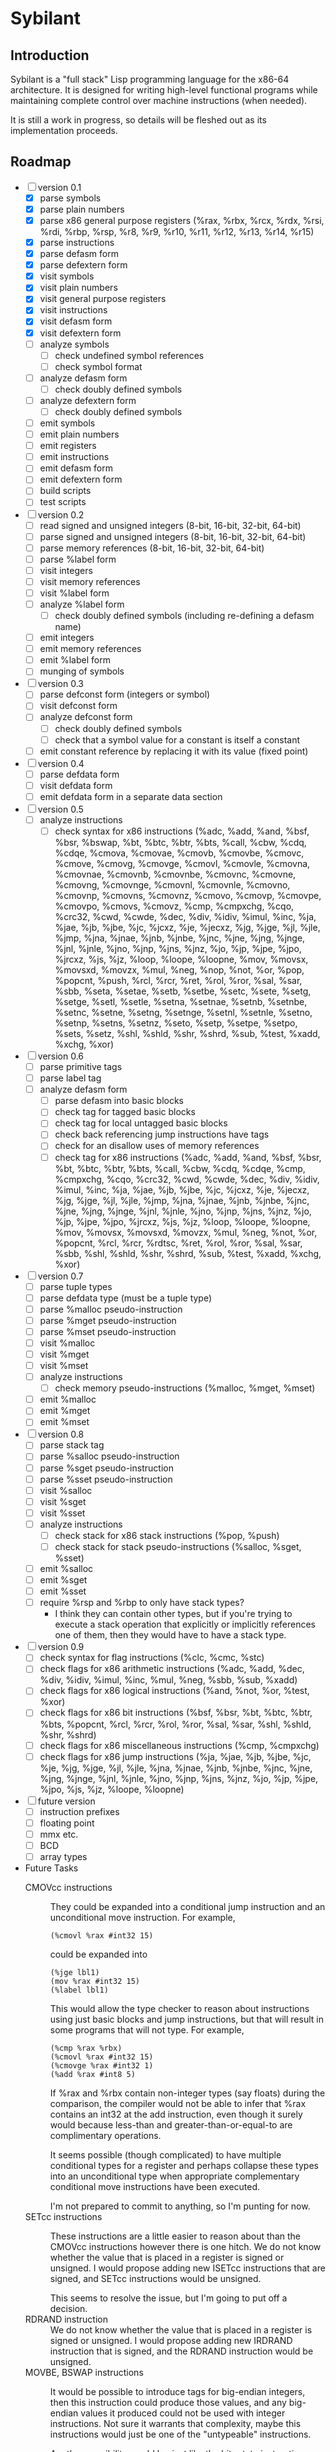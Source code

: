 #+STARTUP: hidestars showall
* Sybilant
** Introduction
   Sybilant is a "full stack" Lisp programming language for the x86-64
   architecture.  It is designed for writing high-level functional programs
   while maintaining complete control over machine instructions (when needed).
   
   It is still a work in progress, so details will be fleshed out as its
   implementation proceeds.
** Roadmap
   - [-] version 0.1
     - [X] parse symbols
     - [X] parse plain numbers
     - [X] parse x86 general purpose registers (%rax, %rbx, %rcx, %rdx, %rsi,
       %rdi, %rbp, %rsp, %r8, %r9, %r10, %r11, %r12, %r13, %r14, %r15)
     - [X] parse instructions
     - [X] parse defasm form
     - [X] parse defextern form
     - [X] visit symbols
     - [X] visit plain numbers
     - [X] visit general purpose registers
     - [X] visit instructions
     - [X] visit defasm form
     - [X] visit defextern form
     - [ ] analyze symbols
       - [ ] check undefined symbol references
       - [ ] check symbol format
     - [ ] analyze defasm form
       - [ ] check doubly defined symbols
     - [ ] analyze defextern form
       - [ ] check doubly defined symbols
     - [ ] emit symbols
     - [ ] emit plain numbers
     - [ ] emit registers
     - [ ] emit instructions
     - [ ] emit defasm form
     - [ ] emit defextern form
     - [ ] build scripts
     - [ ] test scripts
   - [ ] version 0.2
     - [ ] read signed and unsigned integers (8-bit, 16-bit, 32-bit, 64-bit)
     - [ ] parse signed and unsigned integers (8-bit, 16-bit, 32-bit, 64-bit)
     - [ ] parse memory references (8-bit, 16-bit, 32-bit, 64-bit)
     - [ ] parse %label form
     - [ ] visit integers
     - [ ] visit memory references
     - [ ] visit %label form
     - [ ] analyze %label form
       - [ ] check doubly defined symbols (including re-defining a defasm name)
     - [ ] emit integers
     - [ ] emit memory references
     - [ ] emit %label form
     - [ ] munging of symbols
   - [ ] version 0.3
     - [ ] parse defconst form (integers or symbol)
     - [ ] visit defconst form
     - [ ] analyze defconst form
       - [ ] check doubly defined symbols
       - [ ] check that a symbol value for a constant is itself a constant
     - [ ] emit constant reference by replacing it with its value (fixed point)
   - [ ] version 0.4
     - [ ] parse defdata form
     - [ ] visit defdata form
     - [ ] emit defdata form in a separate data section
   - [ ] version 0.5
     - [ ] analyze instructions
       - [ ] check syntax for x86 instructions (%adc, %add, %and, %bsf, %bsr,
         %bswap, %bt, %btc, %btr, %bts, %call, %cbw, %cdq, %cdqe, %cmova, %cmovae,
         %cmovb, %cmovbe, %cmovc, %cmove, %cmovg, %cmovge, %cmovl, %cmovle,
         %cmovna, %cmovnae, %cmovnb, %cmovnbe, %cmovnc, %cmovne, %cmovng,
         %cmovnge, %cmovnl, %cmovnle, %cmovno, %cmovnp, %cmovns, %cmovnz, %cmovo,
         %cmovp, %cmovpe, %cmovpo, %cmovs, %cmovz, %cmp, %cmpxchg, %cqo, %crc32,
         %cwd, %cwde, %dec, %div, %idiv, %imul, %inc, %ja, %jae, %jb, %jbe, %jc,
         %jcxz, %je, %jecxz, %jg, %jge, %jl, %jle, %jmp, %jna, %jnae, %jnb, %jnbe,
         %jnc, %jne, %jng, %jnge, %jnl, %jnle, %jno, %jnp, %jns, %jnz, %jo, %jp,
         %jpe, %jpo, %jrcxz, %js, %jz, %loop, %loope, %loopne, %mov, %movsx,
         %movsxd, %movzx, %mul, %neg, %nop, %not, %or, %pop, %popcnt, %push, %rcl,
         %rcr, %ret, %rol, %ror, %sal, %sar, %sbb, %seta, %setae, %setb, %setbe,
         %setc, %sete, %setg, %setge, %setl, %setle, %setna, %setnae, %setnb,
         %setnbe, %setnc, %setne, %setng, %setnge, %setnl, %setnle, %setno,
         %setnp, %setns, %setnz, %seto, %setp, %setpe, %setpo, %sets, %setz, %shl,
         %shld, %shr, %shrd, %sub, %test, %xadd, %xchg, %xor)
   - [ ] version 0.6
     - [ ] parse primitive tags
     - [ ] parse label tag
     - [ ] analyze defasm form
       - [ ] parse defasm into basic blocks
       - [ ] check tag for tagged basic blocks
       - [ ] check tag for local untagged basic blocks
       - [ ] check back referencing jump instructions have tags
       - [ ] check for an disallow uses of memory references
       - [ ] check tag for x86 instructions (%adc, %add, %and, %bsf, %bsr, %bt,
         %btc, %btr, %bts, %call, %cbw, %cdq, %cdqe, %cmp, %cmpxchg, %cqo,
         %crc32, %cwd, %cwde, %dec, %div, %idiv, %imul, %inc, %ja, %jae, %jb,
         %jbe, %jc, %jcxz, %je, %jecxz, %jg, %jge, %jl, %jle, %jmp, %jna, %jnae,
         %jnb, %jnbe, %jnc, %jne, %jng, %jnge, %jnl, %jnle, %jno, %jnp, %jns,
         %jnz, %jo, %jp, %jpe, %jpo, %jrcxz, %js, %jz, %loop, %loope, %loopne,
         %mov, %movsx, %movsxd, %movzx, %mul, %neg, %not, %or, %popcnt, %rcl,
         %rcr, %rdtsc, %ret, %rol, %ror, %sal, %sar, %sbb, %shl, %shld, %shr,
         %shrd, %sub, %test, %xadd, %xchg, %xor)
   - [ ] version 0.7
     - [ ] parse tuple types
     - [ ] parse defdata type (must be a tuple type)
     - [ ] parse %malloc pseudo-instruction
     - [ ] parse %mget pseudo-instruction
     - [ ] parse %mset pseudo-instruction
     - [ ] visit %malloc
     - [ ] visit %mget
     - [ ] visit %mset
     - [ ] analyze instructions
       - [ ] check memory pseudo-instructions (%malloc, %mget, %mset)
     - [ ] emit %malloc
     - [ ] emit %mget
     - [ ] emit %mset
   - [ ] version 0.8
     - [ ] parse stack tag
     - [ ] parse %salloc pseudo-instruction
     - [ ] parse %sget pseudo-instruction
     - [ ] parse %sset pseudo-instruction
     - [ ] visit %salloc
     - [ ] visit %sget
     - [ ] visit %sset
     - [ ] analyze instructions
       - [ ] check stack for x86 stack instructions (%pop, %push)
       - [ ] check stack for stack pseudo-instructions (%salloc, %sget, %sset)
     - [ ] emit %salloc
     - [ ] emit %sget
     - [ ] emit %sset
     - [ ] require %rsp and %rbp to only have stack types?
       - I think they can contain other types, but if you're trying to execute a
         stack operation that explicitly or implicitly references one of them,
         then they would have to have a stack type.
   - [ ] version 0.9
     - [ ] check syntax for flag instructions (%clc, %cmc, %stc)
     - [ ] check flags for x86 arithmetic instructions (%adc, %add, %dec, %div,
       %idiv, %imul, %inc, %mul, %neg, %sbb, %sub, %xadd)
     - [ ] check flags for x86 logical instructions (%and, %not, %or, %test,
       %xor)
     - [ ] check flags for x86 bit instructions (%bsf, %bsr, %bt, %btc, %btr,
       %bts, %popcnt, %rcl, %rcr, %rol, %ror, %sal, %sar, %shl, %shld, %shr,
       %shrd)
     - [ ] check flags for x86 miscellaneous instructions (%cmp, %cmpxchg)
     - [ ] check flags for x86 jump instructions (%ja, %jae, %jb, %jbe, %jc,
       %je, %jg, %jge, %jl, %jle, %jna, %jnae, %jnb, %jnbe, %jnc, %jne, %jng,
       %jnge, %jnl, %jnle, %jno, %jnp, %jns, %jnz, %jo, %jp, %jpe, %jpo, %js,
       %jz, %loope, %loopne)
   - [ ] future version
     - [ ] instruction prefixes
     - [ ] floating point
     - [ ] mmx etc.
     - [ ] BCD
     - [ ] array types
   - Future Tasks
     - CMOVcc instructions :: They could be expanded into a conditional jump
          instruction and an unconditional move instruction. For example,
          : (%cmovl %rax #int32 15)
          could be expanded into
          : (%jge lbl1)
          : (mov %rax #int32 15)
          : (%label lbl1)
          This would allow the type checker to reason about instructions using
          just basic blocks and jump instructions, but that will result in some
          programs that will not type.  For example,
          : (%cmp %rax %rbx)
          : (%cmovl %rax #int32 15)
          : (%cmovge %rax #int32 1)
          : (%add %rax #int8 5)
          If %rax and %rbx contain non-integer types (say floats) during the
          comparison, the compiler would not be able to infer that %rax contains
          an int32 at the add instruction, even though it surely would because
          less-than and greater-than-or-equal-to are complimentary operations.

          It seems possible (though complicated) to have multiple conditional
          types for a register and perhaps collapse these types into an
          unconditional type when appropriate complementary conditional move
          instructions have been executed.

          I'm not prepared to commit to anything, so I'm punting for now.
     - SETcc instructions :: These instructions are a little easier to reason
          about than the CMOVcc instructions however there is one hitch.  We do
          not know whether the value that is placed in a register is signed or
          unsigned.  I would propose adding new ISETcc instructions that are
          signed, and SETcc instructions would be unsigned.

          This seems to resolve the issue, but I'm going to put off a decision.
     - RDRAND instruction :: We do not know whether the value that is placed in
          a register is signed or unsigned.  I would propose adding new IRDRAND
          instruction that is signed, and the RDRAND instruction would be
          unsigned.
     - MOVBE, BSWAP instructions :: It would be possible to introduce tags for
          big-endian integers, then this instruction could produce those values,
          and any big-endian values it produced could not be used with integer
          instructions.  Not sure it warrants that complexity, maybe this
          instructions would just be one of the "untypeable" instructions.

          Another possibility would be--just like the bit rotate
          instructions--any byte swapping instructions would not change the type
          of the operand.
     - Jcc, LOOP, LOOPE, LOOPNE instructions :: These instructions don't take a
          64-bit offset.  The LOOP instructions take an 8-bit offset.  It would
          be nice to verify these statically.  It might be possible by
          guestimating, or exactly calculating the size of assembled
          instructions and finding how far away the target instructions are.
     - Segmented memory? :: 64-bit mode uses a flat memory structure, but it
          seems that there are still uses for some of the segment registers?
          How can/should these be integrated into the syntax and semantics?
     - Shift instructions :: Some shift instructions will set the overflow flag
          based on whether the shift amount is 1 or not.  In trivial cases with
          immediate operands I can detect whether the amount is 1, but in other
          cases it is impossible to know whether the shift amount is 1 or not.
          The type system could have some kind of "maybe" value for the overflow
          flag, and just provide a warning?
     - More flexible integer immediates :: It should be possible to allow any
          integer to fill in any spot that expects an integer immediate value,
          as long as it is in the right range.  For example, if an instruction
          is expecting a 8-bit integer, then it should also be able to accept a
          64-bit integer in the range -128 to 127.  Similarly, a positive,
          signed 8-bit integer should be able to fill the spot of an unsigned
          8-bit integer.

          The only difficulty may be that the emitting code is emitting prefixes
          for integers, and either the syntax checker would have to change the
          type of the immediate, or somehow the emitter would have to emit the
          right prefix.

          Another possibility would be to have a form of integers that are not
          explicitly typed, but can take on a type in the context they are used
          (perhaps with some kind of syntax directed parsing).
** License
  : Copyright © 2013 Paul Stadig. All rights reserved.
  : 
  : This Source Code Form is subject to the terms of the Mozilla Public License,
  : v. 2.0. If a copy of the MPL was not distributed with this file, You can
  : obtain one at http://mozilla.org/MPL/2.0/.
  : 
  : This Source Code Form is "Incompatible With Secondary Licenses", as defined
  : by the Mozilla Public License, v. 2.0.
